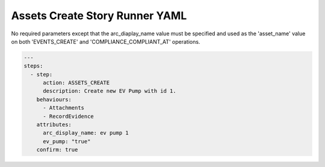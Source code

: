 .. _assets_create_yamlref:

Assets Create Story Runner YAML
.........................................

No required parameters except that the arc_diaplay_name value must be
specified and used as the 'asset_name' value on both 'EVENTS_CREATE' and
'COMPLIANCE_COMPLIANT_AT' operations.

.. code-block:: yaml
    
    ---
    steps:
      - step:
          action: ASSETS_CREATE
          description: Create new EV Pump with id 1.
        behaviours:
          - Attachments
          - RecordEvidence
        attributes:
          arc_display_name: ev pump 1
          ev_pump: "true"
        confirm: true
